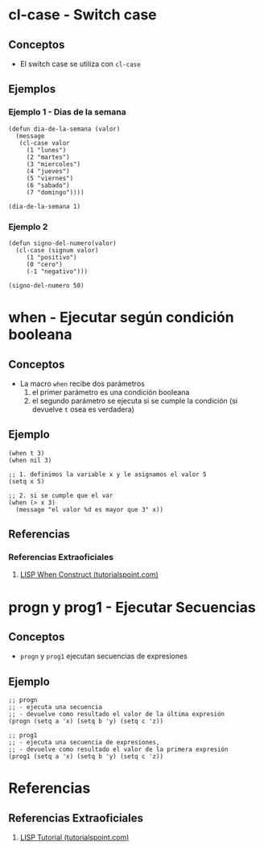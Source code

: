 * cl-case - Switch case
** Conceptos
  - El switch case se utiliza con ~cl-case~
** Ejemplos
*** Ejemplo 1 - Dias de la semana
    #+BEGIN_SRC elisp
 (defun dia-de-la-semana (valor)
   (message
    (cl-case valor
      (1 "lunes")
      (2 "martes")
      (3 "miercoles")
      (4 "jueves")
      (5 "viernes")
      (6 "sabado")
      (7 "domingo"))))

 (dia-de-la-semana 1)
    #+END_SRC
*** Ejemplo 2
    #+BEGIN_SRC elisp
 (defun signo-del-numero(valor)
   (cl-case (signum valor)
      (1 "positivo")
      (0 "cero")
      (-1 "negativo")))

 (signo-del-numero 50)
    #+END_SRC
* when - Ejecutar según condición booleana
** Conceptos
  - La macro ~when~ recibe dos parámetros
    1. el primer parámetro es una condición booleana
    2. el segundo parámetro se ejecuta si se cumple la condición (si devuelve ~t~ osea es verdadera)
** Ejemplo
  #+BEGIN_SRC elisp
    (when t 3)
    (when nil 3)

    ;; 1. definimos la variable x y le asignamos el valor 5
    (setq x 5)

    ;; 2. si se cumple que el var
    (when (> x 3)
      (message "el valor %d es mayor que 3" x))
  #+END_SRC
** Referencias
*** Referencias Extraoficiales
    1. [[https://www.tutorialspoint.com/lisp/lisp_when_construct.htm][LISP When Construct (tutorialspoint.com)]]
* progn y prog1 - Ejecutar Secuencias
** Conceptos
  - ~progn~ y ~prog1~ ejecutan secuencias de expresiones
** Ejemplo
   #+BEGIN_SRC elisp
     ;; progn
     ;; - ejecuta una secuencia
     ;; - devuelve como resultado el valor de la última expresión
     (progn (setq a 'x) (setq b 'y) (setq c 'z))

     ;; prog1
     ;; - ejecuta una secuencia de expresiones,
     ;; - devuelve como resultado el valor de la primera expresión
     (prog1 (setq a 'x) (setq b 'y) (setq c 'z))
   #+END_SRC
* Referencias
** Referencias Extraoficiales
  1. [[https://www.tutorialspoint.com/lisp/index.htm][LISP Tutorial (tutorialspoint.com)]]
